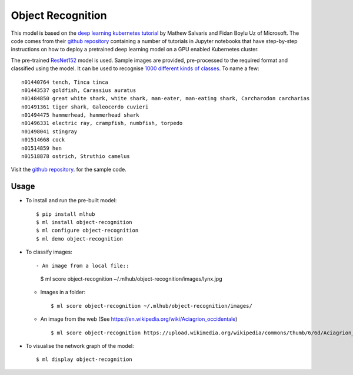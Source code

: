 ==================
Object Recognition
==================

This model is based on the `deep learning kubernetes
tutorial <https://blogs.technet.microsoft.com/machinelearning/2018/04/19/deploying-deep-learning-models-on-kubernetes-with-gpus/>`__
by Mathew Salvaris and Fidan Boylu Uz of Microsoft. The code comes from
their `github
repository <https://github.com/Microsoft/AKSDeploymentTutorial>`__
containing a number of tutorials in Jupyter notebooks that have
step-by-step instructions on how to deploy a pretrained deep learning
model on a GPU enabled Kubernetes cluster.

The pre-trained `ResNet152
<https://www.tensorflow.org/hub/modules/google/imagenet/resnet_v1_152/classification/1>`__
model is used. Sample images are provided, pre-processed to the
required format and classified using the model.  It can be used to
recognise `1000 different kinds of classes
<http://data.dmlc.ml/mxnet/models/imagenet/synset.txt>`__.  To name a few::

  n01440764 tench, Tinca tinca
  n01443537 goldfish, Carassius auratus
  n01484850 great white shark, white shark, man-eater, man-eating shark, Carcharodon carcharias
  n01491361 tiger shark, Galeocerdo cuvieri
  n01494475 hammerhead, hammerhead shark
  n01496331 electric ray, crampfish, numbfish, torpedo
  n01498041 stingray
  n01514668 cock
  n01514859 hen
  n01518878 ostrich, Struthio camelus

Visit the `github repository
<https://Github.com/mlhubber/mlmodels/tree/master/object-recognition>`_.  for
the sample code.

-----
Usage
-----

* To install and run the pre-built model::

  $ pip install mlhub
  $ ml install object-recognition
  $ ml configure object-recognition
  $ ml demo object-recognition

* To classify images::

  - An image from a local file::

    $ ml score object-recognition ~/.mlhub/object-recognition/images/lynx.jpg

  - Images in a folder::

    $ ml score object-recognition ~/.mlhub/object-recognition/images/

  - An image from the web (See https://en.wikipedia.org/wiki/Aciagrion_occidentale) ::

    $ ml score object-recognition https://upload.wikimedia.org/wikipedia/commons/thumb/6/6d/Aciagrion_occidentale-Kadavoor-2017-05-08-002.jpg/440px-Aciagrion_occidentale-Kadavoor-2017-05-08-002.jpg

* To visualise the network graph of the model::

  $ ml display object-recognition


